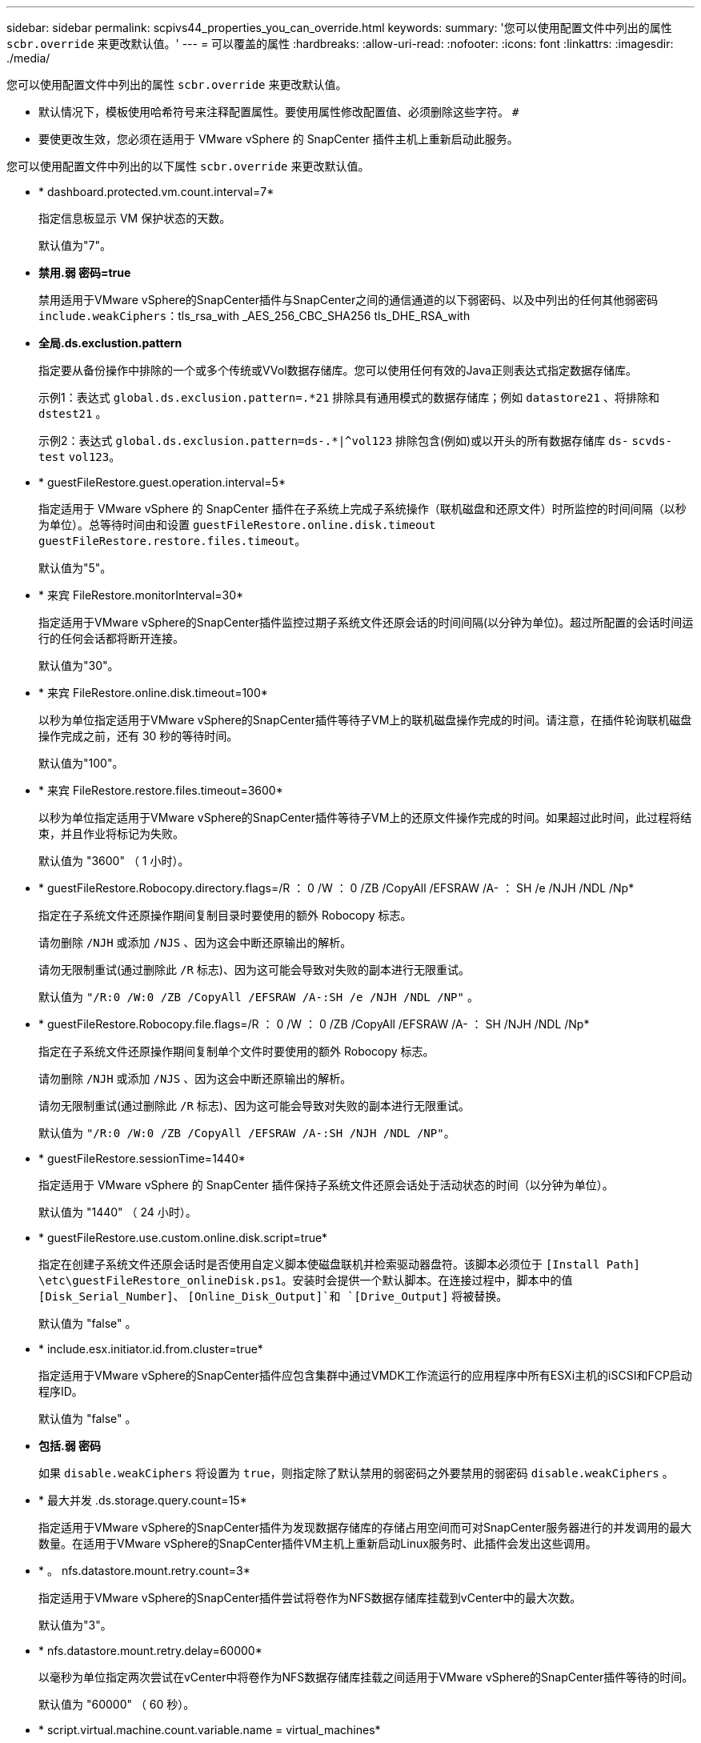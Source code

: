 ---
sidebar: sidebar 
permalink: scpivs44_properties_you_can_override.html 
keywords:  
summary: '您可以使用配置文件中列出的属性 `scbr.override` 来更改默认值。' 
---
= 可以覆盖的属性
:hardbreaks:
:allow-uri-read: 
:nofooter: 
:icons: font
:linkattrs: 
:imagesdir: ./media/


[role="lead"]
您可以使用配置文件中列出的属性 `scbr.override` 来更改默认值。

* 默认情况下，模板使用哈希符号来注释配置属性。要使用属性修改配置值、必须删除这些字符。 `#`
* 要使更改生效，您必须在适用于 VMware vSphere 的 SnapCenter 插件主机上重新启动此服务。


您可以使用配置文件中列出的以下属性 `scbr.override` 来更改默认值。

* * dashboard.protected.vm.count.interval=7*
+
指定信息板显示 VM 保护状态的天数。

+
默认值为"7"。

* *禁用.弱 密码=true*
+
禁用适用于VMware vSphere的SnapCenter插件与SnapCenter之间的通信通道的以下弱密码、以及中列出的任何其他弱密码 `include.weakCiphers`：tls_rsa_with _AES_256_CBC_SHA256 tls_DHE_RSA_with

* *全局.ds.exclustion.pattern*
+
指定要从备份操作中排除的一个或多个传统或VVol数据存储库。您可以使用任何有效的Java正则表达式指定数据存储库。

+
示例1：表达式 `global.ds.exclusion.pattern=.*21` 排除具有通用模式的数据存储库；例如 `datastore21` 、将排除和 `dstest21` 。

+
示例2：表达式 `global.ds.exclusion.pattern=ds-.*|^vol123` 排除包含(例如)或以开头的所有数据存储库 `ds-` `scvds-test` `vol123`。

* * guestFileRestore.guest.operation.interval=5*
+
指定适用于 VMware vSphere 的 SnapCenter 插件在子系统上完成子系统操作（联机磁盘和还原文件）时所监控的时间间隔（以秒为单位）。总等待时间由和设置 `guestFileRestore.online.disk.timeout` `guestFileRestore.restore.files.timeout`。

+
默认值为"5"。

* * 来宾 FileRestore.monitorInterval=30*
+
指定适用于VMware vSphere的SnapCenter插件监控过期子系统文件还原会话的时间间隔(以分钟为单位)。超过所配置的会话时间运行的任何会话都将断开连接。

+
默认值为"30"。

* * 来宾 FileRestore.online.disk.timeout=100*
+
以秒为单位指定适用于VMware vSphere的SnapCenter插件等待子VM上的联机磁盘操作完成的时间。请注意，在插件轮询联机磁盘操作完成之前，还有 30 秒的等待时间。

+
默认值为"100"。

* * 来宾 FileRestore.restore.files.timeout=3600*
+
以秒为单位指定适用于VMware vSphere的SnapCenter插件等待子VM上的还原文件操作完成的时间。如果超过此时间，此过程将结束，并且作业将标记为失败。

+
默认值为 "3600" （ 1 小时）。

* * guestFileRestore.Robocopy.directory.flags=/R ： 0 /W ： 0 /ZB /CopyAll /EFSRAW /A- ： SH /e /NJH /NDL /Np*
+
指定在子系统文件还原操作期间复制目录时要使用的额外 Robocopy 标志。

+
请勿删除 `/NJH` 或添加 `/NJS` 、因为这会中断还原输出的解析。

+
请勿无限制重试(通过删除此 `/R` 标志)、因为这可能会导致对失败的副本进行无限重试。

+
默认值为 `"/R:0 /W:0 /ZB /CopyAll /EFSRAW /A-:SH /e /NJH /NDL /NP"` 。

* * guestFileRestore.Robocopy.file.flags=/R ： 0 /W ： 0 /ZB /CopyAll /EFSRAW /A- ： SH /NJH /NDL /Np*
+
指定在子系统文件还原操作期间复制单个文件时要使用的额外 Robocopy 标志。

+
请勿删除 `/NJH` 或添加 `/NJS` 、因为这会中断还原输出的解析。

+
请勿无限制重试(通过删除此 `/R` 标志)、因为这可能会导致对失败的副本进行无限重试。

+
默认值为 `"/R:0 /W:0 /ZB /CopyAll /EFSRAW /A-:SH /NJH /NDL /NP"`。

* * guestFileRestore.sessionTime=1440*
+
指定适用于 VMware vSphere 的 SnapCenter 插件保持子系统文件还原会话处于活动状态的时间（以分钟为单位）。

+
默认值为 "1440" （ 24 小时）。

* * guestFileRestore.use.custom.online.disk.script=true*
+
指定在创建子系统文件还原会话时是否使用自定义脚本使磁盘联机并检索驱动器盘符。该脚本必须位于 `[Install Path]  \etc\guestFileRestore_onlineDisk.ps1`。安装时会提供一个默认脚本。在连接过程中，脚本中的值 `[Disk_Serial_Number]`、 `[Online_Disk_Output]`和 `[Drive_Output]` 将被替换。

+
默认值为 "false" 。

* * include.esx.initiator.id.from.cluster=true*
+
指定适用于VMware vSphere的SnapCenter插件应包含集群中通过VMDK工作流运行的应用程序中所有ESXi主机的iSCSI和FCP启动程序ID。

+
默认值为 "false" 。

* *包括.弱 密码*
+
如果 `disable.weakCiphers` 将设置为 `true`，则指定除了默认禁用的弱密码之外要禁用的弱密码 `disable.weakCiphers` 。

* * 最大并发 .ds.storage.query.count=15*
+
指定适用于VMware vSphere的SnapCenter插件为发现数据存储库的存储占用空间而可对SnapCenter服务器进行的并发调用的最大数量。在适用于VMware vSphere的SnapCenter插件VM主机上重新启动Linux服务时、此插件会发出这些调用。

* * 。 nfs.datastore.mount.retry.count=3*
+
指定适用于VMware vSphere的SnapCenter插件尝试将卷作为NFS数据存储库挂载到vCenter中的最大次数。

+
默认值为"3"。

* * nfs.datastore.mount.retry.delay=60000*
+
以毫秒为单位指定两次尝试在vCenter中将卷作为NFS数据存储库挂载之间适用于VMware vSphere的SnapCenter插件等待的时间。

+
默认值为 "60000" （ 60 秒）。

* * script.virtual.machine.count.variable.name = virtual_machines*
+
指定包含虚拟机计数的环境变量名称。在备份作业期间执行任何用户定义的脚本之前，必须定义变量。

+
例如， virtual_machines=2 表示正在备份两个虚拟机。

* * script.virtual.machine.info.variable.name=VIRTUAL_MACHINE.%s*
+
提供环境变量的名称，该变量包含有关备份中第 n 个虚拟机的信息。在备份期间执行任何用户定义的脚本之前，必须设置此变量。

+
例如，环境变量 virtual_machine.2 提供了有关备份中第二个虚拟机的信息。

* * script.virtual.machine.info.format= %s=%s=%s=%s=%s*
+
提供有关虚拟机的信息。此信息的格式(在环境变量中设置)如下： `VM name|VM UUID| VM power state (on|off)|VM snapshot taken (true|false)|IP address(es)`

+
以下是您可能提供的信息示例：

+
`VIRTUAL_MACHINE.2=VM 1|564d6769-f07d-6e3b-68b1f3c29ba03a9a|POWERED_ON||true|10.0.4.2`

* * 存储 .connection.timeout=600000*
+
指定 SnapCenter 服务器等待存储系统响应的时间量（以毫秒为单位）。

+
默认值为 "600000" （ 10 分钟）。

* * vmware.esx.ip.kernel.ip.map*
+
没有默认值。可以使用此值将ESXi主机IP地址映射到VMkernel IP地址。默认情况下、适用于VMware vSphere的SnapCenter插件使用ESXi主机的管理VMkernel适配器IP地址。如果希望适用于VMware vSphere的SnapCenter插件使用其他VMkernel适配器IP地址、则必须提供覆盖值。

+
在以下示例中、管理VMkernel适配器IP地址为10.225.10.56；但是、适用于VMware vSphere的SnapCenter插件会使用指定的地址10.225.11.57和10.225.11.58。如果管理 VMkernel 适配器 IP 地址为 10.225.10.60 ，则此插件将使用地址 10.225.11.61 。

+
`vmware.esx.ip.kernel.ip.map=10.225.10.56:10.225.11.57,10.225.11.58; 10.225.10.60:10.225.11.61`

* * 。 vmware.max.concurrent-snapshots=30*
+
指定适用于VMware vSphere的SnapCenter插件在服务器上执行并发VMware快照的最大数量。

+
此数字会按数据存储库进行检查，只有在策略选择了 "VM consisting" 时才会进行检查。如果要执行崩溃状态一致的备份，则此设置不适用。

+
默认值为"30"。

* * vmware.max.concurrent.snapshots.delete=30*
+
指定适用于VMware vSphere的SnapCenter插件在服务器上执行的每个数据存储库的并发VMware快照删除操作的最大数量。

+
此数量会按数据存储库进行检查。

+
默认值为"30"。

* * 。 vmware.query.unresolvedy.count=10*
+
指定适用于VMware vSphere的SnapCenter插件由于"...暂缓I/O的时间限制"而重试发送有关未解析卷的查询的最大次数。 错误。

+
默认值为"10"。

* * 。 vmware.quiesce.retry.count=0*
+
指定适用于VMware vSphere的SnapCenter插件由于"...暂缓I/O的时间限制"而重试发送有关VMware快照的查询的最大次数。 备份期间出错。

+
默认值为"0"。

* * vmware.quiesce.retry.interval=5*
+
指定适用于VMware vSphere的SnapCenter插件在发送有关VMware快照"...暂缓I/O的时间限制"的查询之间等待的时间量(以秒为单位)。 备份期间出错。

+
默认值为"5"。

* * vmware.query.unresolved.retry.delay= 60000*
+
指定适用于VMware vSphere的SnapCenter插件由于"...time Limit for Holding I/O ..."而在发送有关未解决卷的查询之间等待的时间量(以毫秒为单位)。 错误。克隆 VMFS 数据存储库时会发生此错误。

+
默认值为 "60000" （ 60 秒）。

* * 。 vmware.reconfig.vm.retry.count=10*
+
指定适用于VMware vSphere的SnapCenter插件因"...time reLimit for Holding I/O ..."而重试发送有关重新配置虚拟机的查询的最大次数。 错误。

+
默认值为"10"。

* * vmware.reconfig.vm.retry.delay=30000*
+
指定适用于VMware vSphere的SnapCenter插件由于"...time reLimit for Holding I/O ..."而在发送有关重新配置虚拟机的查询之间等待的最长时间(以毫秒为单位)。 错误。

+
默认值为 "30000" （ 30 秒）。

* * 。 vmware.rescan 。 hBA.retry.count=3*
+
指定适用于VMware vSphere的SnapCenter插件由于"...暂缓I/O的时间限制"而在发送有关重新扫描主机总线适配器的查询之间等待的时间量(以毫秒为单位)。 错误。

+
默认值为"3"。

* * vmware.rescan.hba.retry.delay=30000*
+
指定适用于VMware vSphere的SnapCenter插件重新尝试重新扫描主机总线适配器请求的最大次数。

+
默认值为"30000"。


